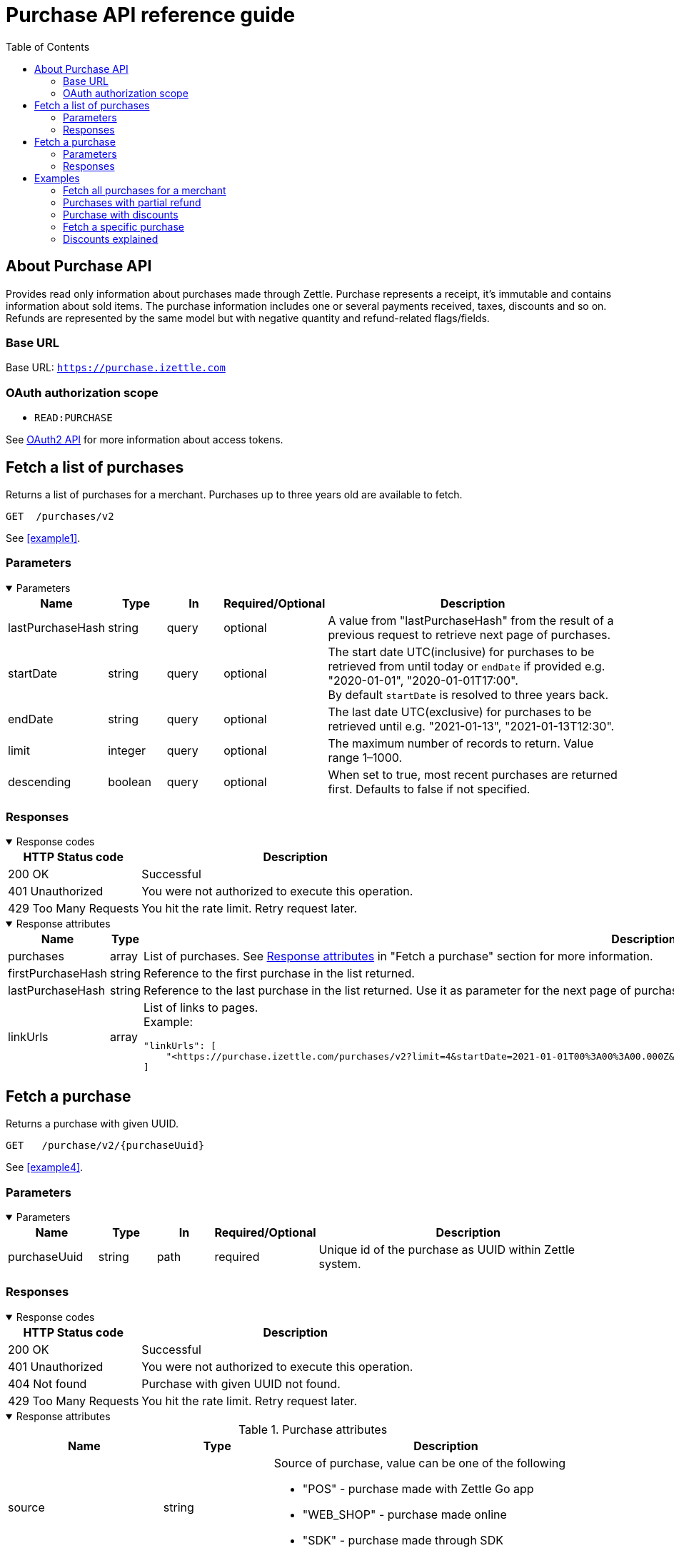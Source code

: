 = Purchase API reference guide
:toc: right
:imagesdir: assets/images

== About Purchase API
Provides read only information about purchases made through Zettle.
Purchase represents a receipt, it's immutable and contains information about sold items. The purchase information includes one or several payments received, taxes, discounts and so on.
Refunds are represented by the same model but with negative quantity and refund-related flags/fields.

=== Base URL
Base URL: `https://purchase.izettle.com`

=== OAuth authorization scope
- `READ:PURCHASE`

See https://github.com/iZettle/api-documentation/blob/master/authorization.adoc[OAuth2 API] for more information about access tokens.

== Fetch a list of purchases
Returns a list of purchases for a merchant. Purchases up to three years old are available to fetch.

`GET  {nbsp}/purchases/v2`

See <<example1>>.

=== Parameters
.Parameters
[%collapsible%open]
====
[cols="15%,10%,10%,10%,55%"]
|===
|Name|Type|In|Required/Optional|Description

|lastPurchaseHash|string|query|optional|A value from "lastPurchaseHash" from the result of a previous request to retrieve next page of purchases.
|startDate|string|query|optional|The start date UTC(inclusive) for purchases to be retrieved from until today or `endDate` if provided e.g. "2020-01-01", "2020-01-01T17:00". +
By default `startDate` is resolved to three years back.
|endDate|string|query|optional|The last date UTC(exclusive) for purchases to be retrieved until e.g. "2021-01-13", "2021-01-13T12:30".
|limit|integer|query|optional|The maximum number of records to return. Value range 1–1000.
|descending|boolean|query|optional|When set to true, most recent purchases are returned first. Defaults to false if not specified.
|===
====

=== Responses
.Response codes

[%collapsible%open]
====
[cols="30%,70%"]
|===
|HTTP Status code|Description

|200 OK|Successful
|401 Unauthorized|You were not authorized to execute this operation.
|429 Too Many Requests|You hit the rate limit. Retry request later.
|===
====

.Response attributes
[%collapsible%open]
====
[cols="20%,20%,60%"]
|===
|Name|Type|Description

|purchases|array|List of purchases. See <<Purchase>> in "Fetch a purchase" section for more information.
|firstPurchaseHash|string|Reference to the first purchase in the list returned.
|lastPurchaseHash|string|Reference to the last purchase in the list returned. Use it as parameter for the next page of purchases.
|linkUrls|array a|List of links to pages. +
Example:
[source,json]
----
"linkUrls": [
    "<https://purchase.izettle.com/purchases/v2?limit=4&startDate=2021-01-01T00%3A00%3A00.000Z&descending=true&lastPurchaseHash=1610019370783OWXebOK1QKmwcwSyhCQkzA>; rel=\"next\""
]
----
|===
====

== Fetch a purchase

Returns a purchase with given UUID.

`GET {nbsp} /purchase/v2/{purchaseUuid}`

See <<example4>>.

=== Parameters
.Parameters
[%collapsible%open]
====
[cols="15%,10%,10%,10%,55%"]
|===
|Name|Type|In|Required/Optional|Description

|purchaseUuid|string|path|required|Unique id of the purchase as UUID within Zettle system.
|===
====

=== Responses
.Response codes
[%collapsible%open]
====
[cols="30%,70%"]
|===
|HTTP Status code|Description

|200 OK|Successful
|401 Unauthorized|You were not authorized to execute this operation.
|404 Not found|Purchase with given UUID not found.
|429 Too Many Requests|You hit the rate limit. Retry request later.
|===
====

[#Purchase]
.Response attributes
[%collapsible%open]
====
.Purchase attributes
[cols="20%,20%,60%"]
|===
|Name|Type|Description

|source|string a|Source of purchase, value can be one of the following

* "POS" - purchase made with Zettle Go app
* "WEB_SHOP" - purchase made online
* "SDK" - purchase made through  SDK
|[.line-through]#purchaseUUID#|string|Unique id of a purchase. *Deprecated*.
|purchaseUUID1|string|Unique id of a purchase as UUID version 1.
|timestamp|string|Created timestamp according to the https://en.wikipedia.org/wiki/ISO_8601[ISO 8601] format, e.g. "2019-12-03T17:05:06.123+0000".
|purchaseNumber|integer|Incremental receipt number.
|globalPurchaseNumber|integer|Incremental receipt number, only different from `purchaseNumber` if several cash registers are used by the merchant.
|amount|integer|Gross amount (inc VAT) in minor currency units e.g  €9.95 EUR, amount will be 995. Is negative in case of refund.
|vatAmount|integer|VAT amount for the whole purchase in minor currency units e.g €5 EUR, amount will be 500.
|country|string|Two-letter country code for country the merchant operates in. Examples "SE", "NO", "GB", "FR", "DE", "DK".
|currency|string|Currency code https://en.wikipedia.org/wiki/ISO_4217[ISO 4217]. Examples "SEK", "NOK", "GBP", "EUR".
|products|array|List of items that were sold. See section <<Product>> for more information.
|payments|array|Payments that were processed/received. See section <<Payment>> for more information.
|discounts|object a|Discounts applied on the whole purchase. See section <<Discounts>> for more information.
Example:
[source,json]
----
"discounts": [
        {
            "name": "4 for £12",
            "amount": 200,
            "quantity": 1,
            "value": 200
        }
    ]
or
"discounts": [
        {
            "name": "Staff",
            "percentage": 50,
            "quantity": 1,
            "value": 2000
        }
    ]


----
`name` attribute is optional, not always present.
For more information see section <<Discounts>>.
|serviceCharge|object a|Service charge added to a purchase e.g. delivery charge. +
Example:
[source,json]
----
 "serviceCharge": {
    "amount": 499,
    "title": "Standard Shipping",
    "vatPercentage": 16.0,
    "quantity": "1"
  }
----

|created|string|Created timestamp according to the https://en.wikipedia.org/wiki/ISO_8601[ISO 8601] format e.g. "2019-12-03T17:05:06.123+0000".
|refund|boolean|Indicates if given purchase is a refund.
|refunded|boolean|Indicates if given purchase has been refunded.
|[.line-through]#refundsPurchaseUUID#|string|Unique id of the purchase that was refunded as string. *Deprecated*.
|refundsPurchaseUUID1|string|Unique id of the purchase that was refunded as UUID version 1.
|[.line-through]#refundedByPurchaseUUIDs#|array a|List with ids of purchases that refunded this particular one. *Deprecated*.
|refundedByPurchaseUUIDs1|array a|List with ids of purchases that refunded this particular one as UUIDs version 1. +
[source, json]
----
"refundedByPurchaseUUIDs1": [
    "3d221367-1c92-498d-9e94-ef5cc4f45d61",
    "e37d63c2-97af-4bec-b6ac-1cf212f97d90"
]
----
|groupedVatAmounts|object a|Contains VAT amounts grouped by percentage. +
Example:
[source, json]
----
"groupedVatAmounts": {
    "25.0": 70000,
    "12.0": 5000
  }
----
|userDisplayName|string|Name of the merchant/employee that took the payment.
|gpsCoordinates|object a|Contains GPS coordinates of the location where purchase was made. +
Example:
[source,json]
----
"gpsCoordinates": {
    "longitude": 19.80452501310729,
    "latitude": 66.609375,
    "accuracyMeters": 165
  }
----
|cashRegister|object|Mostly for internal use. There is no public API available for cash register.
|===

*Note*: {nbsp}More attributes can potentially be added. Please make sure your integration is built in a tolerant way.

.Product attributes
[[Product]]
[cols="10%,10%,80%"]
|===
|Name|Type |Description

|quantity|string|Quantity of items. Can be a whole number or a decimal number, and negative in case of refund.
|type|string a|Describes the type of item that was purchased. +
Enumeration values:

* "PRODUCT" - Indicates that the item sold was predefined in product library.
* "CUSTOM_AMOUNT" - Indicates that the item sold was a custom amount entered in the app at the time of purchase.
* "GIFTCARD" - Indicates that the item sold was a gift card.
|details|object a|May contain information related to the specific type, for example item lines of type `GIFTCARD` will have a `giftcardUuid` attribute pointing out what gift card that was sold/returned as part of purchases.
Example:
[source,json]
----
"details": {
    "giftcardUuid": "290371f0-a8a5-11e5-b862-d6cb9f787e88"
}
----
Gift card details can be fetched through https://github.com/iZettle/api-documentation/blob/master/giftcard.adoc#get-giftcard-details[Gift Card API]. +

|productUuid|string|Unique id of product in product library as UUID.
|name|string|Name of the product sold.
|variantUuid|string|Unique id of variant in product library as UUID.
|variantName|string|Name of variant.
|vatPercentage|number|VAT percentage of the item.
|rowTaxableAmount|integer|Amount on which VAT is chargeable in minor currency units e.g. £12.5 GBP will be 1250.
|unitPrice|integer|Unit price of the item in minor currency units e.g. €10 EUR will be 1000.
|unitName|string|Name of unit e.g. "kg", "hour".
|comment|string|Comment for the item row.
|discount|object a|Discount for the item row. +
Example:

[source,json]
----
 "discount": {
    "percentage": 20,
    "quantity": 1
}
or
"discount": {
    "amount": 1000,
    "quantity": 1
}
----
See section <<Discounts>> for more information.
|discountValue|integer|Discount amount in minor currency units e.g. €5 EUR will be 500.
|libraryProduct|boolean|Indicates if product registered in merchant's product library.
|sku|string|SKU of product in inventory.
|barcode|string|Barcode of the product in inventory.
|fromLocationUuid|string|Supplier location id as UUID (inventory context).
|toLocationUuid|string|Store location id as UUID (inventory context).
|===

.Payment attributes
[[Payment]]
[cols="10%,10%,80%"]
|===
|Name|Type |Description

|uuid|string|Unique id of the payment as UUID. Can be linked to transactions in https://github.com/iZettle/api-documentation/blob/master/finance.adoc#fetch-account-transactions[Finance API].
|type|string|Payment type used when making a purchase. See <<Payment_types>> for more information.
|gratuityAmount|integer|Corresponds to the tipping amount in the purchase. This
feature is not available in all supported by Zettle countries. When the `gratuityAmount` is set, the
payment amount will include the gratuity amount.
|references|object a|Other references. +
Example:
[source, json]
----
"references": {
    "refundsPayment": "4647cd58-ebc6-4ef8-9572-559811c90b11"
    // UUID of original payment that was refunded or partially refunded.
}
----
|attributes|object|Additional information about the payment. Different attributes are included depending on payment type.
|===

.Payment types
[[Payment_types]]
[cols="30%,70%"]
|===
|Payment type |Description

|IZETTLE_CARD a|Payment taken with Zettle card reader. +

Example:
[source,json]
----
{
  "uuid": "165b88a0-07a3-11e6-9dae-43c30f1bff5b",
  "amount": 2000,
  "gratuityAmount": 0,
  "type": "IZETTLE_CARD",
  "attributes": {
    "cardHolderVerificationMethod": "None",
    "maskedPan": "535583******0000",
    "cardPaymentEntryMode": "CONTACTLESS_EMV",
    "referenceNumber": "B6MFKZTMKP",
    "authorizationCode": "429579",
    "cardType": "MASTERCARD",
    "terminalVerificationResults": "0000008001",
    "applicationIdentifier": "A0000000041010",
    "applicationName": "Debit MasterCard"
  }
}
----
|IZETTLE_CARD_ONLINE a|Payment taken with Zettle online e.g. with payment link.

Example:
[source,json]
----
{
  "uuid": "3d38a2b4-3a02-11eb-bdbf-9f47e7b17f57",
  "amount": 18145,
  "type": "IZETTLE_CARD_ONLINE",
  "attributes": {
    "cardType": "MASTERCARD",
    "maskedPan": "517036******000",
    "cardPaymentEntryMode": "ECOMMERCE",
    "referenceNumber": "PKDBOSWWWW",
    "paymentlinkOrderUuid": "bb6d3b38-3a01-11eb-970c-e3b88c945415"
  }
}
----
|IZETTLE_CASH a|Cash payment registered with Zettle. +

Example:
[source,json]
----
{
  "uuid": "ec138d2e-8e29-41c0-a4c4-17b2b4ab7f8b",
  "amount": 2000,
  "type": "IZETTLE_CASH",
  "attributes": {
    "changeAmount": 3000,
    "handedAmount": 5000
  }
}
----
|IZETTLE_INVOICE a|Zettle invoice is issued for a purchase with this payment type.

Example:
[source,json]
----
{
  "amount": 92250,
  "attributes": {
    "orderUUID": "52201c9a-1234-11eb-9909-5960351f9426",
    "invoiceNr": "iz18",
    "dueDate": "2020-10-29"
  },
  "type": "IZETTLE_INVOICE",
  "uuid": "52372638-1223-11eb-85a4-e6977798fc1e"
}
----
|SWISH|Alternative payment method available in Sweden, has no additional attributes.
|VIPPS|Alternative payment method  available in Norway, has no additional attributes.
|MOBILE_PAY|Alternative payment method available in Denmark, has no additional attributes.
|PAYPAL a| Payment made with PayPal wallet.

Example:
[source,json]
----
{
  "uuid": "74d528f1-1bd1-11ed-afd0-27740sse6511",
  "amount": 1200,
  "type": "PAYPAL",
  "attributes": {
    "paypalId": "5TW66818TP9560FFF"
  }
}
----
|STORE_CREDIT|Store credit is usually a document offered by a store to a customer who returns an item not eligible for a refund or when a customer doesn't want to get chargeback on credit card that was used. It can be used to buy other goods at the same store.
|GIFTCARD|Payment made with a gift card(certificate/voucher) issued by the merchant.
|KLARNA a|Payment made with Klarna.

Example:
[source,json]
----
{
      "uuid": "fab90e28-c666-4f60-a96b-1515deb88300",
      "receiverOrganization": "59ef0f5a-5416-11eb-ae93-0242ac130002",
      "amount": 180319,
      "type": "KLARNA",
      "currency": "SEK",
      "country": "SE",
      "referenceNumber": "6B2MFVVDXXX",
      "references": {
        "checkoutUUID": "3431ad48-3ba4-11eb-bc4c-f3c0af76e000"
      },
      "commission": {
        "totalAmount": 5621,
        "vatAmount": 0,
        "vatRate": 17.0,
        "modelId": "4656dbf8-5161-11e9-b86f-74970dafc264",
        "model": {
          "fixed": 590,
          "percentage": 2.79
        }
      },
      "createdAt": "2020-12-11T11:32:14.000+0000",
      "details": {
        "klarnaOrderId": "f7abd5be-04bd-1565-b557-df865f5ba7a0",
        "klarnaProduct": "PAY_LATER",
        "klarnaReference": "029TN5TTT",
        "acquiringChannel": "IN_STORE"
      },
      "attributes": {}
    }
----
|===


====

== Examples
=== [[example1]]Fetch all purchases for a merchant
====
**Step 1:** Send a request with the limit parameter to define the number of purchases to retrieve.

`GET /purchases/v2?limit=50&descending=true`

**Step 2:** At the bottom of the response, find the values of `lastPurchaseHash`.

[source,json]
----
{
  "purchases": [
    ....
  ],
  "firstPurchaseHash": "14233908814696HbDrnUNRji5iniGikNLiQ",
  "lastPurchaseHash": "1423390928355zj9yI1wyTvqP46AG8NEaYg",
  "linkUrls": [
        "<https://purchase.izettle.com/purchases/v2?limit=50&descending=true&lastPurchaseHash=1423390928355zj9yI1wyTvqP46AG8NEaYg>; rel=\"next\""
  ]
}
----

**Step 3:** Send another request that has the `limit` parameter set the same as in the initial request and the `lastPurchaseHash` set with the value from the previous response.


**Step 4:** Repeat step 2 and step 3 until the response is empty.
====

=== [[example2]]Purchases with partial refund
====
Request:

`GET /purchases/v2?descending=true&limit=2`

Response:

Status: 200 OK

[source,json]
----
{
  "purchases": [
    {
      "source": "POS",
      "purchaseUUID": "1x6BTNcFQ-esnIMUSdX8mQ",
      "amount": -10000,
      "vatAmount": -1071,
      "country": "SE",
      "currency": "SEK",
      "timestamp": "2021-01-13T21:34:22.069+0000",
      "gpsCoordinates": {
        ...
      },
      "purchaseNumber": 33,
      "globalPurchaseNumber": 33,
      "userDisplayName": "John Eriksen",
      "userId": 5428764,
      "organizationId": 37295469,
      "products": [
        {
          "quantity": "-1",
          "productUuid": "c8037b10-5381-11eb-a35d-4df8c9434273",
          "variantUuid": "f29e9da0-5381-11eb-b308-d53bdad1e1da",
          "vatPercentage": 12,
          "unitPrice": 10000,
          "rowTaxableAmount": -8929,
          "name": "T-shirt",
          "description": "",
          "variantName": "Small",
          "fromLocationUuid": "ab4b8ca6-c4d0-11e9-9f2e-2f9f3e29738c",
          "toLocationUuid": "ab4b8d0a-c4d0-11e9-a836-71d1917b51b2",
          "type": "PRODUCT",
          "libraryProduct": true
        }
      ],
      "discounts": [],
      "payments": [
        {
          "uuid": "5fdf1688-56ab-4686-857f-4ada4361a205",
          "amount": -10000,
          "type": "IZETTLE_CASH",
          "references": {
            "refundsPayment": "eb0db2eb-0ab0-4650-bd9c-492ebbe36938"
          },
          "attributes": {
            "handedAmount": -10000
          }
        }
      ],
      "refundsPurchaseUUID": "an16nO_YSpOw_0XVXSEndA",
      "receiptCopyAllowed": true,
      "references": {
        "checkoutUUID": "d51c834e-d507-41e5-ae9e-81164bd7fe9b"
      },
      "created": "2021-01-13T21:34:22.069+0000",
      "refunded": false,
      "purchaseUUID1": "d71e814c-d705-43e7-ac9c-831449d5fc99",
      "refundsPurchaseUUID1": "6a7d7a9c-efd8-4a93-b0ff-45d55d212774",
      "groupedVatAmounts": {
        "12.0": -10000
      },
      "refund": true
    },
    {
      "source": "POS",
      "purchaseUUID": "an16nO_YSpOw_0XVXSEndA",
      "amount": 20000,
      "vatAmount": 2142,
      "country": "SE",
      "currency": "SEK",
      "timestamp": "2021-01-13T21:34:10.968+0000",
      "gpsCoordinates": {
        ...
      },
      "purchaseNumber": 32,
      "globalPurchaseNumber": 32,
      "userDisplayName": "John Eriksen",
      "userId": 5428764,
      "organizationId": 37295469,
      "products": [
        {
          "quantity": "1",
          "productUuid": "c8037b10-5381-11eb-a35d-4df8c9434273",
          "variantUuid": "f29e9da0-5381-11eb-b308-d53bdad1e1da",
          "vatPercentage": 12,
          "unitPrice": 10000,
          "rowTaxableAmount": 8929,
          "name": "T-shirt",
          "description": "",
          "variantName": "Small",
          "type": "PRODUCT",
          "libraryProduct": true
        },
        {
          "quantity": "1",
          "productUuid": "c8037b10-5381-11eb-a35d-4df8c9434273",
          "variantUuid": "f29e9da0-5381-11eb-9178-f532eaf25a4b",
          "vatPercentage": 12,
          "unitPrice": 10000,
          "rowTaxableAmount": 8929,
          "name": "T-shirt",
          "description": "",
          "variantName": "Medium",
          "type": "PRODUCT",
          "libraryProduct": true
        }
      ],
      "discounts": [],
      "payments": [
        {
          "uuid": "eb0db2eb-0ab0-4650-bd9c-492ebbe36938",
          "amount": 20000,
          "type": "IZETTLE_CASH",
          "attributes": {
            "handedAmount": 20000
          }
        }
      ],
      "refundedByPurchaseUUIDs": [
        "1x6BTNcFQ-esnIMUSdX8mQ"
      ],
      "receiptCopyAllowed": true,
      "references": {
        "checkoutUUID": "6b7c7b9d-eed9-4b92-b1fe-44d45c202675"
      },
      "created": "2021-01-13T21:34:10.968+0000",
      "refunded": true,
      "purchaseUUID1": "6a7d7a9c-efd8-4a93-b0ff-45d55d212774",
      "refundedByPurchaseUUIDs1": [
        "d71e814c-d705-43e7-ac9c-831449d5fc99"
      ],
      "groupedVatAmounts": {
        "12.0": 20000
      },
      "refund": false
    }
  ],
  "firstPurchaseHash": "16105736620691x6BTNcFQ-esnIMUSdX8mQ",
  "lastPurchaseHash": "1610573650968an16nO_YSpOw_0XVXSEndA",
  "linkUrls": [
    "<https://purchase.izettle.com/purchases/v2?limit=2&descending=true&lastPurchaseHash=1610573650968an16nO_YSpOw_0XVXSEndA>; rel=\"next\""
  ]
}
----
====

=== [[example3]]Purchase with discounts
====
--

Request:

`GET /purchases/v2?limit=10&descending=true`

Response:

Status: 200 OK
[source,json]
----
{
  "purchases": [
    {
      "source": "POS",
      "purchaseUUID": "9u9p8liUSmu9ZrH9NkzeOA",
      "amount": 15200,
      "vatAmount": 1628,
      "country": "SE",
      "currency": "SEK",
      "timestamp": "2021-01-15T12:17:03.164+0000",
      "gpsCoordinates": {
        ...
      },
      "purchaseNumber": 34,
      "globalPurchaseNumber": 34,
      "userDisplayName": "Sara Eriksen",
      "userId": 5428764,
      "organizationId": 37295469,
      "products": [
        {
          "quantity": "1",
          "productUuid": "c8037b10-5381-11eb-a35d-4df8c9434273",
          "variantUuid": "f29e9da0-5381-11eb-b308-d53bdad1e1da",
          "vatPercentage": 12,
          "unitPrice": 10000,
          "rowTaxableAmount": 6786,
          "name": "T-shirt",
          "description": "Cool T-shirt",
          "variantName": "Small",
          "discount": {
            "percentage": 20,
            "quantity": 1
          },
          "discountValue": 2000,
          "comment": "20% off",
          "type": "PRODUCT",
          "libraryProduct": true
        },
        {
          "quantity": "1",
          "productUuid": "c8037b10-5381-11eb-a35d-4df8c9434273",
          "variantUuid": "f29e9da0-5381-11eb-80a8-3285f2ac85a4",
          "vatPercentage": 12,
          "unitPrice": 10000,
          "rowTaxableAmount": 6786,
          "name": "T-shirt",
          "description": "Cool T-shirt",
          "variantName": "Large",
          "discount": {
            "amount": 2000,
            "quantity": 1
          },
          "discountValue": 2000,
          "comment": "Fixed amount discount",
          "type": "PRODUCT",
          "libraryProduct": true
        }
      ],
      "discounts": [
        {
          "percentage": 5,
          "quantity": 1,
          "value": 800
        }
      ],
      "payments": [
        {
          "uuid": "624bbc18-93f9-4334-84c6-16c660bef366",
          "amount": 15200,
          ...
        }
      ],
      "receiptCopyAllowed": true,
      "references": {
        "checkoutUUID": "f7ee68f3-5995-4b6a-bc67-b0fc374ddf39"
      },
      "created": "2021-01-15T12:17:03.164+0000",
      "refunded": false,
      "purchaseUUID1": "f6ef69f2-5894-4a6b-bd66-b1fd364cde38",
      "groupedVatAmounts": {
        "12.0": 15200
      },
      "refund": false
    }
  ],
  ...
}
----
--
====

=== [[example4]]Fetch a specific purchase

====
--
Request:

`GET /purchase/v2/589c2de6-3ee4-11eb-9e70-a2ac075b17fd`

Response:

Status: 200 OK

[source,json]
----
{
  "source": "POS",
  "purchaseUUID": "WJwt5j7kEeuecKKsB1sX_Q",
  "purchaseUUID1": "589c2de6-3ee4-11eb-9e70-a2ac075b17fd",
  "amount": 70000,
  "vatAmount": 14000,
  "country": "SE",
  "currency": "SEK",
  "timestamp": "2020-12-15T14:46:43.592+0000",
  "gpsCoordinates": {
    "longitude": 19.80452501310729,
    "latitude": 66.609375,
    "accuracyMeters": 165
  },
  "purchaseNumber": 1366,
  "globalPurchaseNumber": 1366,
  "userDisplayName": "Sara Johansson",
  "userId": 11111,
  "organizationId": 11111,
  "products": [
    {
      "quantity": "1",
      "productUuid": "2f2a8d60-9c76-11e5-8a3b-82916dc77adc",
      "variantUuid": "234ee5f0-b188-11e5-aa17-721c907d3875",
      "vatPercentage": 25,
      "unitPrice": 70000,
      "rowTaxableAmount": 56000,
      "name": "Haircut",
      "variantName": "1 hour",
      "fromLocationUuid": "4c03eec0-183c-11e7-a3f8-037fdcd360ec",
      "toLocationUuid": "4c03eec0-183c-11e7-a15a-cda93ab15db3",
      "autoGenerated": false,
      "id": "0",
      "type": "PRODUCT",
      "libraryProduct": true
    }
  ],
  "discounts": [],
  "payments": [
    {
      "uuid": "592b82f2-3ee4-11eb-9f71-a3ad065a16fc",
      "amount": 70000,
      "type": "SWISH",
      "attributes": {}
    }
  ],
  "receiptCopyAllowed": true,
  "references": {
    "checkoutUUID": "589c2de6-3ee4-11eb-9f71-a3ad065a16fc"
  },
  "created": "2020-12-15T14:46:43.592+0000",
  "refunded": false,
  "groupedVatAmounts": {
    "25.0": 70000
  },
  "refund": false
}
----
--
====

=== [[Discounts]]Discounts explained
====
Discounts can exist both on a specific row of items(products), as well as on the entire purchase.
Discount on a row of items is applied on the whole amount of the row, can be set either as a percentage or as a fixed amount.

Items row discounts will be applied first, followed by the discount on the sum of the already discounted row prices.

*VAT calculation on purchase with discounts*

Since each row of items can have a separate VAT percentage the discount
for the whole purchase is evenly distributed over all purchased items.
VAT is calculated after all the discounts are deducted.

If the purchase discount is a fixed amount then that amount  will be deducted from each row according the price of each row in relation to the total purchase price.

*Examples*

If the purchase discount is 20%, then the price of each row of item will be deducted with 20% before calculating the VAT for each row.

If a purchase has a total price of 100 and contains 2 rows with the first row priced at 40 and the second at 60, then 40% of the fixed purchase discount will be deducted from the first row and 60% from the other row before calculating the VAT.

* Row discounts are expressed using the following JSON structure in the `products` list, containing either `amount` for fixed discounts or `percentage` for percentage discounts.
The `discountValue` field following the `discount` structure contains the total discount amount for the row:
+
--
[source,json]
----
"discount": {
    "name": "10% off",
    "quantity": 1,
    "percentage": 10
},
"discountValue": 1000
----

*Note:* Currently only one discount per row of items is supported so the `quantity` field will always be set to 1. This could potentially change in the future.
--

* Discounts for the whole purchase are expressed using the following JSON structure.
+
--
They can contain either `amount` or `percentage`.

[source,json]
----
"discounts": [
{
    "amount": 2000,
    "quantity": 1,
    "value": 2000
}
----

*Note:* Currently only one discount for the whole purchase is supported, so the `discounts` list will only contain one item with `quantity` set to 1. This could potentially change in the future.

See the following for a full response example containing discounts.
--

*Discount calculation example*

This example purchase contains both discounts on rows and on the whole purchase.

[cols="3%,20%,20%,20%,27%"]
|===
|Nr|Product|Unit price|Quantity|Discount
|1|Foo|20|2|5
|2|Bar|10|10|10%
4+|Purchase discount| 20%
|===

1. To calculate the total discount we start by calculating the discount per row:
+
--
First row contains 2 items and a fixed discount amount of 5.

Second row contains 10 items and a percentage discount of 10%.

*Row discounts* = 5 + 10 × 10 × 0.1 = 15
--
2. Then we calculate the purchase discount, based on the sum of the previously discounted rows:
+
--
*Sum of discounted rows* = 20 × 2 + 10 × 10 - 15 = 125

*Purchase discount* = 125 × 0.2 = 25

So the total discount on this purchase is 15 + 25 = 40 and the total sum to pay is 140 - 40 = 100.

A discount can never be greater than the actual amount of the row or purchase price.
--

====
